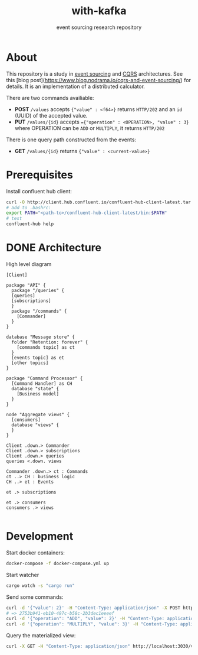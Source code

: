 #+TITLE:    with-kafka
#+SUBTITLE: event sourcing research repository

* About
This repository is a study in [[https://martinfowler.com/eaaDev/EventSourcing.html][event sourcing]] and [[https://martinfowler.com/bliki/CQRS.html][CQRS]] architectures.
See this [blog post](https://www.blog.nodrama.io/cqrs-and-event-sourcing/) for details.
It is an implementation of a distributed calculator.

There are two commands availiable:

- *POST* ~/values~ accepts ~{"value" : <f64>}~ returns =HTTP/202= and an =id= (UUID) of the accepted value.
- *PUT* ~/values/{id}~ accepts ~={"operation" : <OPERATION>, "value" : 3}~ where OPERATION can be =ADD= or =MULTIPLY=, it returns =HTTP/202=

There is one query path constructed from the events:
- *GET* ~/values/{id}~ returns ~{"value" : <current-value>}~

* Prerequisites
Install confluent hub client:

#+BEGIN_SRC bash
curl -O http://client.hub.confluent.io/confluent-hub-client-latest.tar.gz
# add to .bashrc:
export PATH="<path-to>/confluent-hub-client-latest/bin:$PATH"
# test
confluent-hub help
#+END_SRC

* DONE Architecture

#+CAPTION: High level diagram
#+LABEL: fig:high-level-architecture-diagram
#+ATTR_LATEX: :placement [th]
#+begin_src plantuml :file architecture_diagram.png
[Client]

package "API" {
  package "/queries" {
  [queries]
  [subscriptions]
  }
  package "/commands" {
    [Commander]
  }
}

database "Message store" {
  folder "Retention: forever" {
    [commands topic] as ct
  }  
  [events topic] as et
  [other topics]
}

package "Command Processor" {
  [Command Handler] as CH
  database "state" {
    [Business model]
  }
}

node "Aggregate views" {
  [consumers]
  database "views" {
  }
}

Client .down.> Commander
Client .down.> subscriptions
Client .down.> queries
queries <.down. views

Commander .down.> ct : Commands 
ct ..> CH : business logic
CH ..> et : Events

et .> subscriptions

et .> consumers
consumers .> views

#+end_src

#+RESULTS: fig:high-level-architecture-diagram
[[file:architecture_diagram.png]]

#+html: <p align="center"><img src="architecture_diagram.png"/></p>

* Development

Start docker containers:

#+BEGIN_SRC bash
docker-compose -f docker-compose.yml up
#+END_SRC

Start watcher

#+BEGIN_SRC bash
cargo watch -s "cargo run"
#+END_SRC

Send some commands:

#+BEGIN_SRC bash
curl -d '{"value": 2}' -H "Content-Type: application/json" -X POST http://localhost:3030/values
# => 2753b941-eb10-497c-b58c-2b3dec1eeeef
curl -d '{"operation": "ADD", "value": 2}' -H "Content-Type: application/json" -X PUT http://localhost:3030/values/2753b941-eb10-497c-b58c-2b3dec1eeeef
curl -d '{"operation": "MULTIPLY", "value": 3}' -H "Content-Type: application/json" -X PUT http://localhost:3030/values/2753b941-eb10-497c-b58c-2b3dec1eeeef
#+END_SRC

Query the materialized view:

#+BEGIN_SRC bash
curl -X GET -H "Content-Type: application/json" http://localhost:3030/values/2753b941-eb10-497c-b58c-2b3dec1eeeef
#+END_SRC
